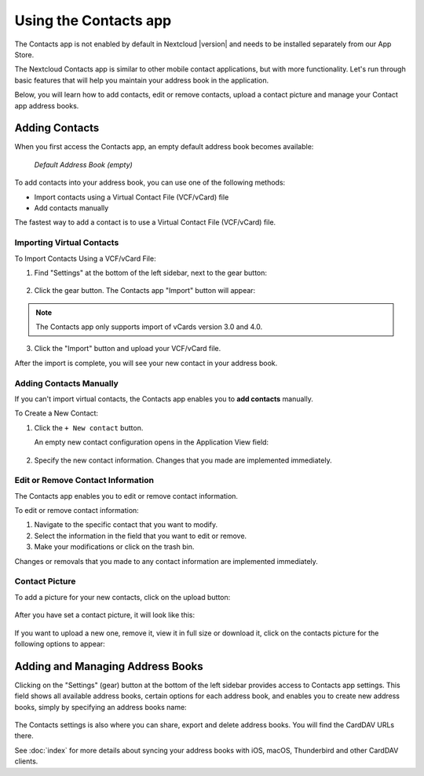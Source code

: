 ======================
Using the Contacts app
======================

The Contacts app is not enabled by default in Nextcloud |version| and needs to
be installed separately from our App Store.

The Nextcloud Contacts app is similar to other mobile contact applications, but
with more functionality. 
Let's run through basic features that will help you maintain your address book
in the application. 

Below, you will learn how to add contacts, edit or remove contacts, upload a 
contact picture and manage your Contact app address books. 


Adding Contacts
---------------

When you first access the Contacts app, an empty default address book becomes available:

.. figure:: ../images/contacts_empty.png

  *Default Address Book (empty)*

To add contacts into your address book, you can use one of the following methods:

* Import contacts using a Virtual Contact File (VCF/vCard) file 
* Add contacts manually

The fastest way to add a contact is to use a Virtual Contact File
(VCF/vCard) file.


Importing Virtual Contacts
~~~~~~~~~~~~~~~~~~~~~~~~~~

To Import Contacts Using a VCF/vCard File:

1. Find "Settings" at the bottom of the left sidebar, next to the gear button:

	.. figure:: ../images/contact_bottombar.png 
		:alt: Contact settings gear button
  
2. Click the gear button. The Contacts app "Import" button will appear:

	.. figure:: ../images/contact_uploadbutton.png
		:alt: Contacts Upload Field
  
.. note:: The Contacts app only supports import of vCards version 3.0 and 4.0.

3. Click the "Import" button and upload your VCF/vCard file. 

After the import is complete, you will see your new contact in your address book. 


Adding Contacts Manually
~~~~~~~~~~~~~~~~~~~~~~~~~~

If you can't import virtual contacts, the Contacts app enables you to **add contacts** manually.

To Create a New Contact:

1. Click the ``+ New contact`` button.

   An empty new contact configuration opens in the Application View field:
   
  .. figure:: ../images/contact_new.png
  
2. Specify the new contact information. Changes that you made are implemented immediately.


Edit or Remove Contact Information
~~~~~~~~~~~~~~~~~~~~~~~~~~~~~~~~~~

The Contacts app enables you to edit or remove contact information.

To edit or remove contact information:

1. Navigate to the specific contact that you want to modify.
2. Select the information in the field that you want to edit or remove.
3. Make your modifications or click on the trash bin.

Changes or removals that you made to any contact information are implemented immediately.


Contact Picture
~~~~~~~~~~~~~~~

To add a picture for your new contacts, click on the upload button:

.. figure:: ../images/contact_picture.png
	:alt: Contact picture (upload button)

After you have set a contact picture, it will look like this:

.. figure:: ../images/contact_picture_set.png
	:alt: Contact picture (set)

If you want to upload a new one, remove it, view it in full size or download it,
click on the contacts picture for the following options to appear:

.. figure:: ../images/contact_picture_options.png


Adding and Managing Address Books
---------------------------------

Clicking on the "Settings" (gear) button at the bottom of the left sidebar
provides access to Contacts app settings. This field shows all
available address books, certain options for each address book, and enables you
to create new address books, simply by specifying an address books name:

.. figure:: ../images/contact_manageaddressbook.png
	:alt: Add address book in the contacts settings

The Contacts settings is also where you can share, export and delete address
books. You will find the CardDAV URLs there.

See :doc:`index` for more details about syncing your address books
with iOS, macOS, Thunderbird and other CardDAV clients.
